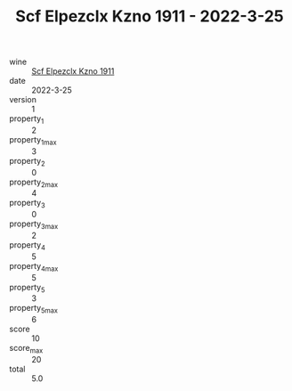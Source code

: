 :PROPERTIES:
:ID:                     0bab2e68-41b0-490a-b1e9-f48ce6d4543e
:END:
#+TITLE: Scf Elpezclx Kzno 1911 - 2022-3-25

- wine :: [[id:5e8ad4eb-2a2d-482e-8125-710a53c4b4ff][Scf Elpezclx Kzno 1911]]
- date :: 2022-3-25
- version :: 1
- property_1 :: 2
- property_1_max :: 3
- property_2 :: 0
- property_2_max :: 4
- property_3 :: 0
- property_3_max :: 2
- property_4 :: 5
- property_4_max :: 5
- property_5 :: 3
- property_5_max :: 6
- score :: 10
- score_max :: 20
- total :: 5.0


